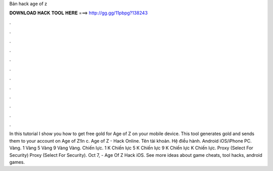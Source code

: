 Bản hack age of z

𝐃𝐎𝐖𝐍𝐋𝐎𝐀𝐃 𝐇𝐀𝐂𝐊 𝐓𝐎𝐎𝐋 𝐇𝐄𝐑𝐄 ===> http://gg.gg/11pbpg?138243

.

.

.

.

.

.

.

.

.

.

.

.

In this tutorial I show you how to get free gold for Age of Z on your mobile device. This tool generates gold and sends them to your account on Age of Z!In c. Age of Z - Hack Online. Tên tài khoản. Hệ điều hành. Android iOS/iPhone PC. Vàng. 1 Vàng 5 Vàng 9 Vàng Vàng. Chiến lực. 1 K Chiến lực 5 K Chiến lực 9 K Chiến lực K Chiến lực. Proxy (Select For Security) Proxy (Select For Security). Oct 7, - Age Of Z Hack iOS. See more ideas about game cheats, tool hacks, android games.